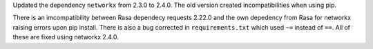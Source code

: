 Updated the dependency ``networkx`` from 2.3.0 to 2.4.0. The old version created incompatibilities when using pip. 

There is an imcompatibility between Rasa dependecy requests 2.22.0 and the own depedency from Rasa for networkx raising errors upon pip install. There is also a bug corrected in ``requirements.txt`` which used ``~=`` instead of ``==``. All of these are fixed using networkx 2.4.0.
